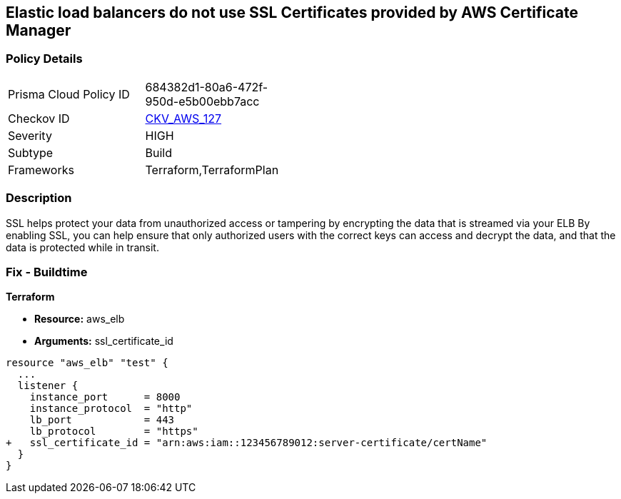 == Elastic load balancers do not use SSL Certificates provided by AWS Certificate Manager


=== Policy Details 

[width=45%]
[cols="1,1"]
|=== 
|Prisma Cloud Policy ID 
| 684382d1-80a6-472f-950d-e5b00ebb7acc

|Checkov ID 
| https://github.com/bridgecrewio/checkov/tree/master/checkov/terraform/checks/resource/aws/ELBUsesSSL.py[CKV_AWS_127]

|Severity
|HIGH

|Subtype
|Build

|Frameworks
|Terraform,TerraformPlan

|=== 



=== Description 


SSL helps protect your data from unauthorized access or tampering by encrypting the data that is streamed via your ELB By enabling SSL, you can help ensure that only authorized users with the correct keys can access and decrypt the data, and that the data is protected while in transit.

=== Fix - Buildtime


*Terraform* 


* *Resource:* aws_elb
* *Arguments:* ssl_certificate_id


[source,go]
----
resource "aws_elb" "test" {
  ...
  listener {
    instance_port      = 8000
    instance_protocol  = "http"
    lb_port            = 443
    lb_protocol        = "https"
+   ssl_certificate_id = "arn:aws:iam::123456789012:server-certificate/certName"
  }           
}
----
